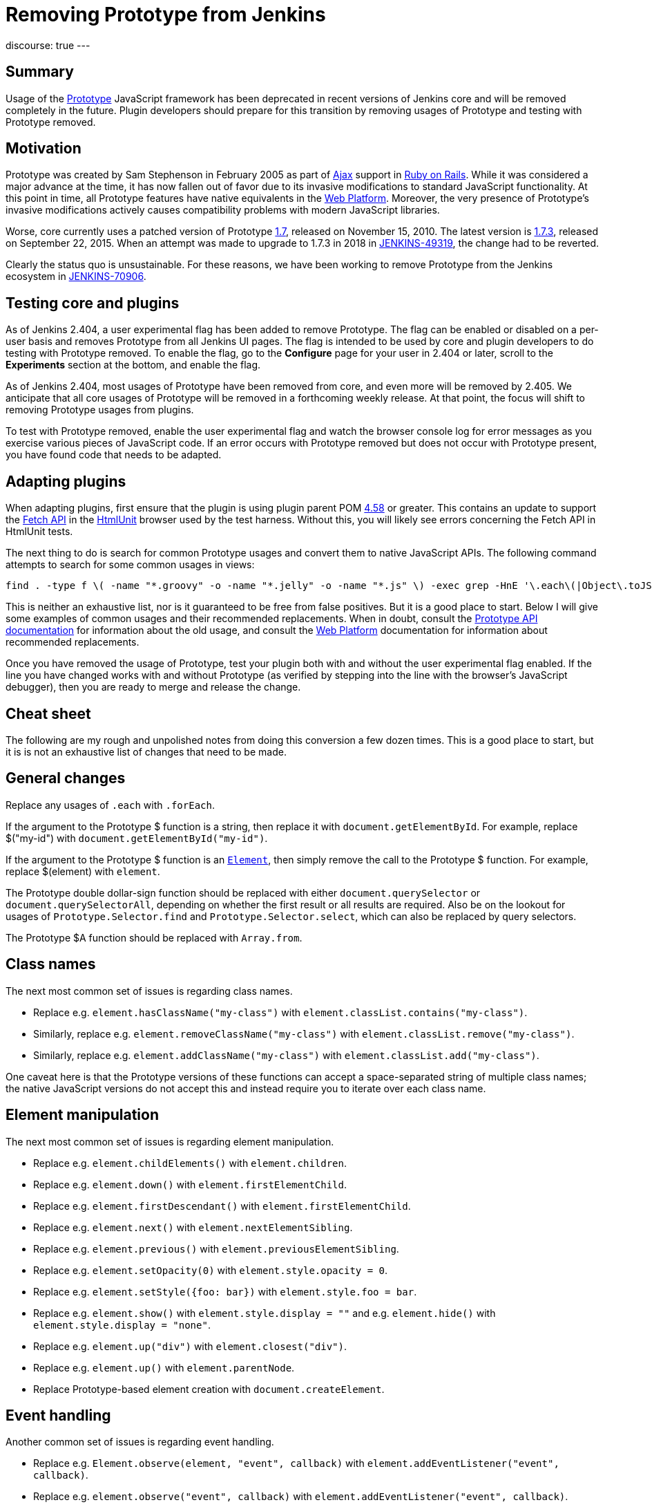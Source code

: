 = Removing Prototype from Jenkins
:page-tags: announcement, developer, jenkins
:page-author: basil
:page-opengraph: ../../images/images/post-images/2023/05/12/2023-05-12-removing-prototype-from-jenkins.png

discourse: true
---

== Summary

Usage of the http://prototypejs.org/[Prototype] JavaScript framework has been deprecated in recent versions of Jenkins core and will be removed completely in the future.
Plugin developers should prepare for this transition by removing usages of Prototype and testing with Prototype removed.

== Motivation

Prototype was created by Sam Stephenson in February 2005 as part of https://en.wikipedia.org/wiki/Ajax_(programming)[Ajax] support in https://rubyonrails.org/[Ruby on Rails].
While it was considered a major advance at the time, it has now fallen out of favor due to its invasive modifications to standard JavaScript functionality.
At this point in time, all Prototype features have native equivalents in the https://developer.mozilla.org/[Web Platform].
Moreover, the very presence of Prototype's invasive modifications actively causes compatibility problems with modern JavaScript libraries.

Worse, core currently uses a patched version of Prototype https://github.com/prototypejs/prototype/releases/tag/1.7[1.7], released on November 15, 2010.
The latest version is https://github.com/prototypejs/prototype/releases/tag/1.7.3[1.7.3], released on September 22, 2015.
When an attempt was made to upgrade to 1.7.3 in 2018 in https://issues.jenkins.io/browse/JENKINS-49319[JENKINS-49319], the change had to be reverted.

Clearly the status quo is unsustainable.
For these reasons, we have been working to remove Prototype from the Jenkins ecosystem in https://issues.jenkins.io/browse/JENKINS-70906[JENKINS-70906].

== Testing core and plugins

As of Jenkins 2.404, a user experimental flag has been added to remove Prototype.
The flag can be enabled or disabled on a per-user basis and removes Prototype from all Jenkins UI pages.
The flag is intended to be used by core and plugin developers to do testing with Prototype removed.
To enable the flag, go to the **Configure** page for your user in 2.404 or later, scroll to the **Experiments** section at the bottom, and enable the flag.

As of Jenkins 2.404, most usages of Prototype have been removed from core, and even more will be removed by 2.405.
We anticipate that all core usages of Prototype will be removed in a forthcoming weekly release.
At that point, the focus will shift to removing Prototype usages from plugins.

To test with Prototype removed, enable the user experimental flag and watch the browser console log for error messages as you exercise various pieces of JavaScript code.
If an error occurs with Prototype removed but does not occur with Prototype present, you have found code that needs to be adapted.

== Adapting plugins

When adapting plugins, first ensure that the plugin is using plugin parent POM https://github.com/jenkinsci/plugin-pom/releases/tag/plugin-4.58[4.58] or greater.
This contains an update to support the https://developer.mozilla.org/en-US/docs/Web/API/Fetch_API[Fetch API] in the https://htmlunit.org/[HtmlUnit] browser used by the test harness.
Without this, you will likely see errors concerning the Fetch API in HtmlUnit tests.

The next thing to do is search for common Prototype usages and convert them to native JavaScript APIs.
The following command attempts to search for some common usages in views:

[source,shell]
----
find . -type f \( -name "*.groovy" -o -name "*.jelly" -o -name "*.js" \) -exec grep -HnE '\.each\(|Object\.toJSON|Prototype\.Selector|\$\$\(|\$A|\$F|\.on\(|\.observe\(|\.fire\(|Form\.getInputs|Element\.stopObserving|\.removeClassName\(|\.addClassName\(|\.hasClassName\(|\.nextSiblings\(|\.firstDescendant\(|\.previous\(|\.up\(|\.down\(|\.next\(|\.childElements\(|\.escapeHTML\(|\.show\(\)|\.hide\(\)|\.setStyle\(|\.setOpacity\(|\.getResponseHeader\(|Ajax\.Request|Ajax\.Updater|Ajax\.PeriodicalUpdater' {} \;
----

This is neither an exhaustive list, nor is it guaranteed to be free from false positives.
But it is a good place to start.
Below I will give some examples of common usages and their recommended replacements.
When in doubt, consult the http://api.prototypejs.org/[Prototype API documentation] for information about the old usage,
and consult the https://developer.mozilla.org/[Web Platform] documentation for information about recommended replacements.

Once you have removed the usage of Prototype, test your plugin both with and without the user experimental flag enabled.
If the line you have changed works with and without Prototype (as verified by stepping into the line with the browser's JavaScript debugger), then you are ready to merge and release the change.

== Cheat sheet

The following are my rough and unpolished notes from doing this conversion a few dozen times.
This is a good place to start, but it is is not an exhaustive list of changes that need to be made.

== General changes

Replace any usages of `.each` with `.forEach`.

If the argument to the Prototype $ function is a string, then replace it with `document.getElementById`.
For example, replace $("my-id") with `document.getElementById("my-id")`.

If the argument to the Prototype $ function is an https://developer.mozilla.org/en-US/docs/Web/API/Element[`Element`], then simply remove the call to the Prototype $ function.
For example, replace $(element) with `element`.

The Prototype double dollar-sign function should be replaced with either `document.querySelector` or `document.querySelectorAll`, depending on whether the first result or all results are required.
Also be on the lookout for usages of `Prototype.Selector.find` and `Prototype.Selector.select`, which can also be replaced by query selectors.

The Prototype $A function should be replaced with `Array.from`.

== Class names

The next most common set of issues is regarding class names.

* Replace e.g. `element.hasClassName("my-class")` with `element.classList.contains("my-class")`.
* Similarly, replace e.g. `element.removeClassName("my-class")` with `element.classList.remove("my-class")`.
* Similarly, replace e.g. `element.addClassName("my-class")` with `element.classList.add("my-class")`.

One caveat here is that the Prototype versions of these functions can accept a space-separated string of multiple class names;
the native JavaScript versions do not accept this and instead require you to iterate over each class name.

== Element manipulation

The next most common set of issues is regarding element manipulation.

* Replace e.g. `element.childElements()` with `element.children`.
* Replace e.g. `element.down()` with `element.firstElementChild`.
* Replace e.g. `element.firstDescendant()` with `element.firstElementChild`.
* Replace e.g. `element.next()` with `element.nextElementSibling`.
* Replace e.g. `element.previous()` with `element.previousElementSibling`.
* Replace e.g. `element.setOpacity(0)` with `element.style.opacity = 0`.
* Replace e.g. `element.setStyle({foo: bar})` with `element.style.foo = bar`.
* Replace e.g. `element.show()` with `element.style.display = ""` and e.g. `element.hide()` with `element.style.display = "none"`.
* Replace e.g. `element.up("div")` with `element.closest("div")`.
* Replace e.g. `element.up()` with `element.parentNode`.
* Replace Prototype-based element creation with `document.createElement`.

== Event handling

Another common set of issues is regarding event handling.

* Replace e.g. `Element.observe(element, "event", callback)` with `element.addEventListener("event", callback)`.
* Replace e.g. `element.observe("event", callback)` with `element.addEventListener("event", callback)`.
* Replace e.g. `Element.on(element, "event", callback)` with `element.addEventListener("event", callback)`.
* Replace e.g. `element.on("event", callback)` with  `element.addEventListener("event", callback)`.
* Replace e.g. `Element.stopObserving` with `document.removeEventListener`.
* Replace e.g. `Event.fire(element, "event")` with `element.dispatchEvent(new Event("event"))`.
* Replace e.g. `Event.on(element, "event", callback)` with `element.addEventListener("event", callback)`.

== JSON strings

Calls to `Object.toJSON` are problematic.
They need to be converted to `JSON.stringify` when Prototype is not present, but `JSON.stringify` is actually broken when Prototype is present.
The recommendation is to use a conditional during the transition phase:

[source,javascript]
----
// TODO simplify when Prototype.js is removed
if (Object.toJSON) {
  // Prototype.js
  return Object.toJSON(obj);
} else {
  // Standard
  return JSON.stringify(obj);
}
----

== Ajax requests

Finally, the most difficult set of changes relates to Ajax requests.

Anything that uses `Ajax.Request`, `Ajax.Updater`, or `Ajax.PeriodicalUpdater` should be converted to using the Fetch API.
The best way to learn how to do this is to study the examples from recent core pull requests.

Note that `Ajax.Request` defaults to POST requests, but the Fetch API defaults to GET requests.
If the original code did not specify a method, ensure you are still doing a POST request.

Also note that the Jenkins version of Prototype automatically adds a crumb to POST requests; this must be done explicitly when using the Fetch API by adding a `Crumb` header.
Core features a `crumb.wrap()` method that takes an existing object (which may be empty) and adds the `Crumb` header to it.

`application/x-www-form-urlencoded` parameters should be passed to the Fetch API in the body, but beware that HtmlUnit is not compatible with these.
Search core for `objectToUrlFormEncoded` for a workaround.

The Fetch API will return a response object.
If the original Prototype code used `onSuccess`, you will need to check `response.ok` before doing the action;
if the original Prototype code used `onCompletion`, you can skip this check.

If you are checking the response for a header with `.getResponseHeader` in Prototype, this will need to be replaced with `.headers.get`.

If you have read this far, congratulations and good luck!
